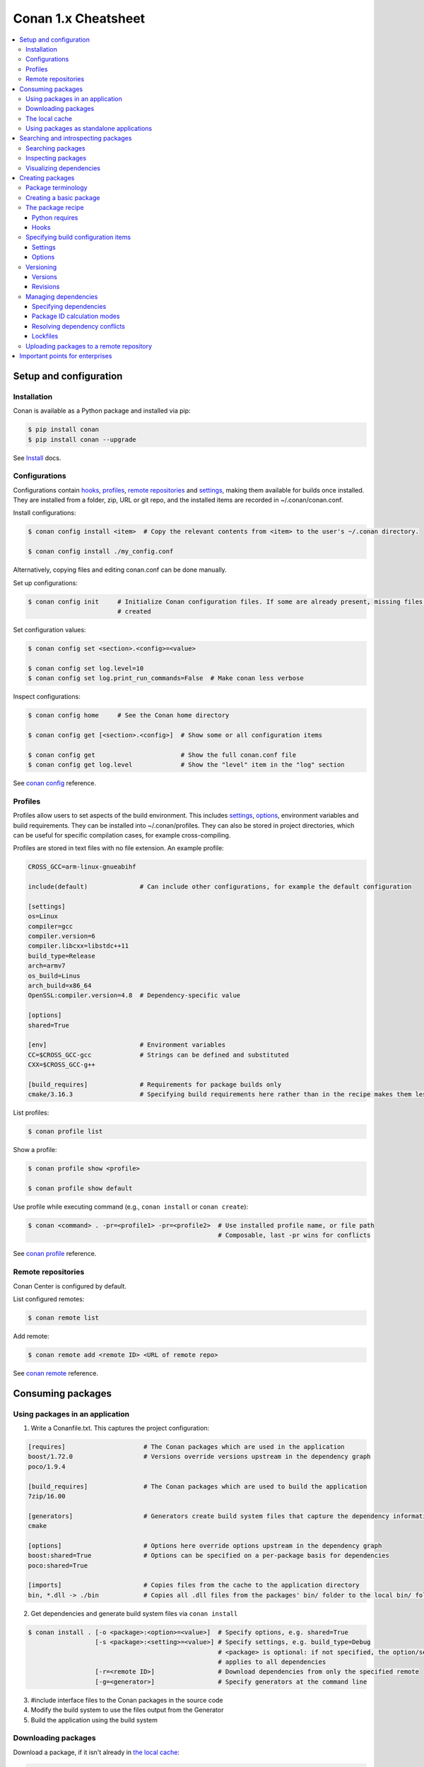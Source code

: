 .. cheatsheet:

Conan 1.x Cheatsheet
====================

.. contents::
    :local:

Setup and configuration
-----------------------

Installation
++++++++++++

Conan is available as a Python package and installed via pip:

.. code-block:: bash

    $ pip install conan
    $ pip install conan --upgrade

See `Install <https://docs.conan.io/en/latest/installation.html>`_ docs.

Configurations
++++++++++++++

Configurations contain hooks_, profiles_, `remote repositories`_ and settings_, making them available for builds once
installed. They are installed from a folder, zip, URL or git repo, and the installed items are recorded in
~/.conan/conan.conf.

Install configurations:

.. code-block:: bash

    $ conan config install <item>  # Copy the relevant contents from <item> to the user's ~/.conan directory.

    $ conan config install ./my_config.conf

Alternatively, copying files and editing conan.conf can be done manually.

Set up configurations:

.. code-block:: bash

    $ conan config init     # Initialize Conan configuration files. If some are already present, missing files only are
                            # created

Set configuration values:

.. code-block:: bash

    $ conan config set <section>.<config>=<value>

    $ conan config set log.level=10
    $ conan config set log.print_run_commands=False  # Make conan less verbose

Inspect configurations:

.. code-block:: bash

    $ conan config home     # See the Conan home directory

    $ conan config get [<section>.<config>]  # Show some or all configuration items

    $ conan config get                       # Show the full conan.conf file
    $ conan config get log.level             # Show the "level" item in the "log" section

See `conan config <https://docs.conan.io/en/latest/reference/commands/consumer/config.html>`_ reference.

Profiles
++++++++

Profiles allow users to set aspects of the build environment. This includes settings_, options_, environment variables
and build requirements. They can be installed into ~/.conan/profiles. They can also be stored in project directories,
which can be useful for specific compilation cases, for example cross-compiling.

Profiles are stored in text files with no file extension. An example profile:

.. code-block:: text

    CROSS_GCC=arm-linux-gnueabihf

    include(default)              # Can include other configurations, for example the default configuration

    [settings]
    os=Linux
    compiler=gcc
    compiler.version=6
    compiler.libcxx=libstdc++11
    build_type=Release
    arch=armv7
    os_build=Linus
    arch_build=x86_64
    OpenSSL:compiler.version=4.8  # Dependency-specific value

    [options]
    shared=True

    [env]                         # Environment variables
    CC=$CROSS_GCC-gcc             # Strings can be defined and substituted
    CXX=$CROSS_GCC-g++

    [build_requires]              # Requirements for package builds only
    cmake/3.16.3                  # Specifying build requirements here rather than in the recipe makes them less binding

List profiles:

.. code-block:: bash

    $ conan profile list

Show a profile:

.. code-block:: bash

    $ conan profile show <profile>

    $ conan profile show default

Use profile while executing command (e.g., ``conan install`` or ``conan create``):

.. code-block:: bash

    $ conan <command> . -pr=<profile1> -pr=<profile2>  # Use installed profile name, or file path
                                                       # Composable, last -pr wins for conflicts

See `conan profile <https://docs.conan.io/en/latest/reference/commands/misc/profile.html>`_ reference.

Remote repositories
+++++++++++++++++++

Conan Center is configured by default.

List configured remotes:

.. code-block:: bash

    $ conan remote list

Add remote:

.. code-block:: bash

    $ conan remote add <remote ID> <URL of remote repo>

See `conan remote <https://docs.conan.io/en/latest/reference/commands/misc/remote.html>`_ reference.

Consuming packages
------------------

Using packages in an application
++++++++++++++++++++++++++++++++

1. Write a Conanfile.txt. This captures the project configuration:

.. code-block:: text

    [requires]                     # The Conan packages which are used in the application
    boost/1.72.0                   # Versions override versions upstream in the dependency graph
    poco/1.9.4

    [build_requires]               # The Conan packages which are used to build the application
    7zip/16.00

    [generators]                   # Generators create build system files that capture the dependency information
    cmake

    [options]                      # Options here override options upstream in the dependency graph
    boost:shared=True              # Options can be specified on a per-package basis for dependencies
    poco:shared=True

    [imports]                      # Copies files from the cache to the application directory
    bin, *.dll -> ./bin            # Copies all .dll files from the packages' bin/ folder to the local bin/ folder

2. Get dependencies and generate build system files via ``conan install``

.. code-block:: bash

    $ conan install . [-o <package>:<option>=<value>]  # Specify options, e.g. shared=True
                      [-s <package>:<setting>=<value>] # Specify settings, e.g. build_type=Debug
                                                       # <package> is optional: if not specified, the option/setting
                                                       # applies to all dependencies
                      [-r=<remote ID>]                 # Download dependencies from only the specified remote
                      [-g=<generator>]                 # Specify generators at the command line

3. #include interface files to the Conan packages in the source code
4. Modify the build system to use the files output from the Generator
5. Build the application using the build system

Downloading packages
++++++++++++++++++++

Download a package, if it isn't already in `the local cache`_:

.. code-block:: bash

    $ conan install <package>/<version>@[<user>/<channel>#<revision>]
                    [-r=<remote ID>]                                    # Download dependencies from only the specified remote


    $ conan install .  # Install a package requirement from a Conanfile.txt, saved in your current directory, with all
                       # options and settings coming from your default profile

    $ conan install . -o pkg_name:use_debug_mode=on -s compiler=clang   # As above, but override one option and one
                                                                        # setting

See `conan install <https://docs.conan.io/en/latest/reference/commands/consumer/install.html>`_ reference.

The local cache
+++++++++++++++

The local package cache is located at ~/.conan/data.

Clear packages from cache:

.. code-block:: bash

    $ conan remove "<package>" --force  # <package> can include wildcards

    $ conan remove 'boost/*'                     # Remove all versions of Boost
    $ conan remove 'MyPackage/1.2@user/channel'  # Remove all revisions of Mypackage/1.2@user/channel

See `conan remove <https://docs.conan.io/en/latest/reference/commands/misc/remove.html>`_ reference.

Using packages as standalone applications
+++++++++++++++++++++++++++++++++++++++++

Packages can either be copied to the local project folder and run from there, or run directly from the local cache.

In the `Conanfile.txt`__, this can be done in the [imports] or [generators] section. See below for the relevant
generators. In `the package recipe`_, this can be done using the ``imports()`` or ``deploy()`` methods.

__ #using-conan-packages-in-an-application

Prepare packages for use via the command line:

.. code-block:: bash

    $ conan install . -g=deploy         # Copy dependencies to current folder
    $ conan install . -g=virtualrunenv  # Create shell scripts to activate and deactivate environments where you can run
                                        # dependencies from the local cache

Searching and introspecting packages
------------------------------------

Searching packages
++++++++++++++++++

Recipes and binaries can be searched in the local cache or remotes.

List names of packages in local cache:

.. code-block:: bash

    $ conan search              # List names of packages in local cache

Show package recipes or builds of a package:

.. code-block:: bash

    $ conan search <package>/<revision>@<user>/<channel>  # Output depends on how much of a package reference is given.
                                                          # Wildcards are supported
                   [--table=file.html]                    # Save output in an HTML file
                   [-r=<remote>]                          # Look in a remote repository (default is the local cache)

    $ conan search mylib/1.0@user/channel                 # Show all packages of mylib/1.0@user/channel in the local cache
    $ conan search "zlib/*" -r=all                        # Show all versions of zlib in all remotes

Show revisions of a package:

.. code-block:: bash

    $ conan search <package>/<revision>@<user>/<channel> --revisions

See `conan search <https://docs.conan.io/en/latest/reference/commands/consumer/search.html>`_ reference.

Inspecting packages
+++++++++++++++++++

Print the package recipe in full:

.. code-block:: bash

    $ conan get <package>/<revision>@<user>/<channel>

    $ conan get boost/1.74.0

Print attributes of the package recipe:

.. code-block:: bash

    $ conan inspect <package>/<revision>@<user>/<channel>

    $ conan inspect boost/1.74.0

See `conan get <https://docs.conan.io/en/latest/reference/commands/consumer/get.html>`_ and `conan
inspect <https://docs.conan.io/en/latest/reference/commands/misc/inspect.html>`_ reference.

Visualizing dependencies
++++++++++++++++++++++++

Create a dependency graph for the package or application:

.. code-block:: bash

    $ conan info . [--graph=file.html]  # Save output in an HTML file

See `conan info <https://docs.conan.io/en/latest/reference/commands/consumer/info.html>`_ reference.

Creating packages
-----------------

Package terminology
+++++++++++++++++++

Each package recipe relates to a single package. However, a package can be built in different ways.

A reference is used to identify packages:

.. code-block:: text

    <package>/<version>@<user>/<channel>#RREV:PACKAGE_ID#PREV

The recipe reference is used to identify a certain version of a package recipe:

.. code-block:: text

    <package>/<version>@<user>/<channel>  # <package> and <version> are defined in the recipe; <user> and <channel> are
                                          # defined by the user when exporting the package

    lib/1.0@conan/stable


The package ID is a SHA-1 hash calculated from the build options_ and settings_ and from dependencies (according to
certain modes__).

__ #package-id-calculation-modes

See `Revisions`_ for further details of the recipe revision and package revision (RREV and PREV).

Creating a basic package
++++++++++++++++++++++++

Create a template package:

.. code-block:: bash

    $ conan new <package>/<version>@[<user>/<channel>]  # <user>/<channel> is not specified in Conan Centre, but otherwise they should be
                [-t]                                    # Create a recipe for a basic test to verify the package was created successfully
                [-s]                                    # Create a recipe/source template for a package with local source code

Build a package into the local cache:

.. code-block:: bash

    $ conan create . <user>/<channel> [-o <package>:<option>=<value>]   # Specify options, for example shared=True.
                                      [-s <package>:<setting>=<value>]  # Specify settings, for example build_type=Debug.
                                                                        # If <package> is not specified, the option and
                                                                        # setting applies to all dependencies.
                                      [-pr=<profile name>]              # If -pr is not specified, the default profile is used
                                      [--build=missing]                 # Build all dependencies if they can't be downloaded

See `conan new <https://docs.conan.io/en/latest/reference/commands/creator/new.html>`_ and `conan
create <https://docs.conan.io/en/latest/reference/commands/creator/create.html>`_ reference.

The package recipe
++++++++++++++++++

A package recipe is a Python class, defined in a file called conanfile.py in the package directory:

.. code-block:: python

    class MypackageConan(ConanFile):
        ...                                                # Various package metadata
        settings = "os", "compiler", "build_type", "arch"  # Defines available settings
        options = {"shared": [True, False]}                # Defines available options and defaults. "shared" is a common
                                                           # option which specifies whether a library is static or shared

        default_options = {"shared": False}
        requires = "RequiredLib/0.1@user/stable"           # Defines package requirements
        build_requires = "tool_a/0.2@user/testing"         # Defines requirements that are only used when the package is
                                                           # built. These should be build and test tools only.
        generators = "cmake"                               # Generator for the package: specifies which build system
                                                           # type will be generated

        def source(self):                                                # Obtains the source code for the project
            self.run("git clone https://github.com/conan-io/hello.git")  # self.run() executes any command in the native shell
            ...

        def build(self):                                                 # Responsible for invoking the build system
            cmake = CMake(self)                                          # Helper classes are available for several build systems
            ...
            if self.options.myoption1:                                   # Specify a conditional build requirement
                self.build_requires("zlib/1.2@user/testing")
            self.run("bin/unittests")                                    # Run unit tests compiled earlier in the build() method

        def package(self):                                               # Responsible for capturing build artifacts
            self.copy("\*.h", dst="include", src="hello")                # self.copy() copies files from the cache to the project folder
            ...

        def package_info(self):                                          # Responsible for defining variables that are
                                                                         # passed to package consumers, for example
                                                                         # library or include directories
            self.cpp_info.libs = ["hello"]                               # The cpp_info dictionary contains these variables
            ...

        def requirements(self):                                          # Responsible for specifying non-trivial requirements logic
            if self.options.myoption2:                                   # Specify a conditional requirement
                self.requires("RequiredLib2/0.3@user/stable")

        def package_id(self):                                            # Responsible for changing the way the package
                                                                         # ID is calculated from the default
            default_package_id_mode = full_version_mode
            if self.settings.compiler.version == "4.9":                  # Make compiler versions 4.8 and 4.7 compatible
                                                                         # with version4.9: i.e., they all result in the same package ID

                for version in ("4.8", "4.7"):
                    compatible_pkg = self.info.clone()
                    compatible_pkg.settings.compiler.version = version
                    self.compatible_packages.append(compatible_pkg)      # The compatible_packages property is used to
                                                                         # define this behaviour 

        def imports(self):                                               # Copies dependency files from the local cache
            ...                                                          # to the project directory

        def deploy(self):                                                # Installs the project, which can include
            ...                                                          # copying build artifacts

Python requires
###############

Python requires allow the re-use of python methods across multiple recipes. Complex dependency graphs can be produced,
and the `same concepts`__ apply with python requires as with normal package requirements.

__ #managing-dependencies

Export a conanfile.py:

.. code-block:: bash

    $ conan export . <user>/<channel>

Use the exported conanfile.py:

.. code-block:: python

   class ConsumerConan(ConanFile):
       python_requires = "<package>/<version>@<user>/<channel>"  # To use functions and variables from the exported conanfile.py
       python_requires_extend = "<package>.<base class name>"    # To inherit from a full class in the exported conanfile.py

           ...
           self.python_requires["<package>"].module.func()           # To call the method func() from the exported conanfile.py

See `conan export <https://docs.conan.io/en/latest/reference/commands/creator/export.html>`_ reference.

Hooks
#####

Hooks are recipe methods which are defined globally. They should not affect the built binary. There are ``pre`` and
``post`` hooks for many methods in the recipe. Hooks reside in ~/.conan/hooks, and are include in ~/.conan/conan.conf
under the [hooks] section. 

Install a hook:

.. code-block:: bash

    $ conan config install  # In the directory containing the python script with the hook

Specifying build configuration items
++++++++++++++++++++++++++++++++++++

Settings
########

Settings are configuration items which generally apply to all builds of all packages in the dependency tree, for example
compiler, OS, and release or debug builds.

Available settings are defined in a global settings file: ~/.conan/settings.yml. The settings for a given package are
defined in `the package recipe`_.

Settings can then be set via profiles_ or via arguments to `conan install`__ or `conan create`__.

__ #using-conan-packages-in-an-application
__ #creating-a-basic-package

Options
#######

Options are configuration items which are generally package-specific.

The available options for a package are defined in `the package recipe`_.

Options can then be set via profiles_, an application's `Conanfile.txt`__, or via arguments to `conan install`__ or
`conan create`__.

__ #using-conan-packages-in-an-application
__ #using-conan-packages-in-an-application
__ #creating-a-basic-package

Versioning
++++++++++

Versions
########

Packages are specified whenever a package is created, and whenever a recipe is consumed via a recipe reference.

Specify ranges:

.. code-block:: text

    [>min_ver <max_ver] - specify a version range
    [*]                 - specify any version
    [~maj.min]          - specify any patch in v[maj].[min]

The version taken is otherwise the maximum available.

Revisions
#########

Revisions allow changes to a package without increasing the version number or overwriting the existing version number.
They are disabled by default.

There are two types of revisions:

- "Recipe Revisions" (RREV) - Revision of the recipe and sources
- "Package Revisions" (PREV) - Revision of a binary package

The recipe revision (RREV) is a SHA-1 hash either calculated over the recipe, or taken from the version control system.
Conan only holds one recipe revision in the local cache. Many recipe revisions can be stored in remote repositories.
This helps differentiate between packages that have been changed and built without changing the version number. Recipe
revisions can be specified wherever a recipe is consumed. If a recipe revision is not specified, the latest revision is
used.

The package revision (PREV) is a SHA-1 hash calculated over the package contents. Package revisions provide the most
precise identification for a built package. They are very rarely used directly by users in commands or configurations,
because it's fairly impactical to do so.  Instead, they are generally managed by
the use of "Lockfiles". 

Enable revisions:

.. code-block:: bash

    $ conan config set general.revisions_enabled=True

Managing dependencies
+++++++++++++++++++++

Specifying dependencies
#######################

Main application dependencies are set in the [requires] section of `Conanfile.txt`__.

__ #using-conan-packages-in-an-application

Package dependencies - normal requirements, build requirements, conditional requirements - are set in `the package recipe`_.

Package ID calculation modes
############################

Conan performs dependency resolution via the calculation of package IDs. A package ID is calculated for a desired
dependency, and then Conan searches for that package ID.

The package ID calculation, and therefore the dependency resolution, is affected by the default_package_id_mode and the
default_python_requires_id_mode. They determine what exactly affects the calculation: which parts of version numbers;
package revisions; immediate or transitive dependencies. This relates to both normal requirements and `Python
requires`_. By default, only the main version number of direct dependencies are taken into account when calculating the
package ID.

These modes can be set in the [general] section of configurations_, and in `the package recipe`_.

Resolving dependency conflicts
##############################

Versions defined in the `Conanfile.txt`__ take precedence over versions specified by dependencies. This can be used to
resolve conflicts by dictating the use of only one version throughout the whole dependency graph.

__ #using-conan-packages-in-an-application

Lockfiles
#########

Lockfiles allow a snapshot of a dependency graph used for a build to be taken, and the build to be reproduced exactly at
a later time.

Create a lockfile:

.. code-block:: bash

    $ conan lock create <package>/conanfile.py --user=<user> --channel=<channel>

Use lockfile during ``conan create`` or ``conan install``:

.. code-block:: bash

    $ conan <command> --lockfile conan.lock

See `conan lock <https://docs.conan.io/en/latest/reference/commands/misc/lock.html>`_ reference.

Uploading packages to a remote repository
+++++++++++++++++++++++++++++++++++++++++

Packages are not uploaded to a remote repository automatically. This needs to be done manually.

.. code-block:: bash

    $ conan upload "<package>" -r <remote ID>  # Wildcards can be specified to upload multiple packages
                   [--all]                     # Upload all binaries and their recipes (recipes only uploaded by default)
                   [--confirm]                 # Auto-confirm

See `conan upload <https://docs.conan.io/en/latest/reference/commands/creator/upload.html>`_ reference.

Important points for enterprises
--------------------------------

Versioning, revisioning and dependency resolution should be consistent across a company. Configurations_ should be
synchronised across all developers, in particular `package id calculation modes`_.

In a CI/CD system, use lockfiles_ throughout, so that builds are reproducible.
